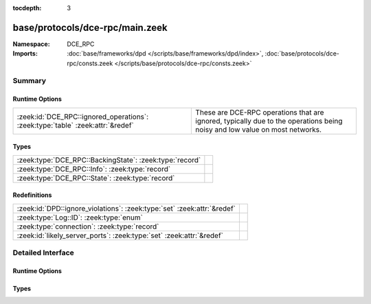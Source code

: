 :tocdepth: 3

base/protocols/dce-rpc/main.zeek
================================
.. zeek:namespace:: DCE_RPC


:Namespace: DCE_RPC
:Imports: :doc:`base/frameworks/dpd </scripts/base/frameworks/dpd/index>`, :doc:`base/protocols/dce-rpc/consts.zeek </scripts/base/protocols/dce-rpc/consts.zeek>`

Summary
~~~~~~~
Runtime Options
###############
============================================================================== ===============================================================
:zeek:id:`DCE_RPC::ignored_operations`: :zeek:type:`table` :zeek:attr:`&redef` These are DCE-RPC operations that are ignored, typically due to
                                                                               the operations being noisy and low value on most networks.
============================================================================== ===============================================================

Types
#####
======================================================= =
:zeek:type:`DCE_RPC::BackingState`: :zeek:type:`record` 
:zeek:type:`DCE_RPC::Info`: :zeek:type:`record`         
:zeek:type:`DCE_RPC::State`: :zeek:type:`record`        
======================================================= =

Redefinitions
#############
======================================================================= =
:zeek:id:`DPD::ignore_violations`: :zeek:type:`set` :zeek:attr:`&redef` 
:zeek:type:`Log::ID`: :zeek:type:`enum`                                 
:zeek:type:`connection`: :zeek:type:`record`                            
:zeek:id:`likely_server_ports`: :zeek:type:`set` :zeek:attr:`&redef`    
======================================================================= =


Detailed Interface
~~~~~~~~~~~~~~~~~~
Runtime Options
###############
.. zeek:id:: DCE_RPC::ignored_operations

   :Type: :zeek:type:`table` [:zeek:type:`string`] of :zeek:type:`set` [:zeek:type:`string`]
   :Attributes: :zeek:attr:`&redef`
   :Default:

      ::

         {
            ["winreg"] = {
               "BaseRegOpenKey",
               "BaseRegEnumKey",
               "OpenClassesRoot",
               "BaseRegCloseKey",
               "OpenLocalMachine",
               "BaseRegQueryValue",
               "BaseRegDeleteKeyEx",
               "BaseRegGetVersion"
            },
            ["spoolss"] = {
               "RpcSplOpenPrinter",
               "RpcClosePrinter"
            },
            ["wkssvc"] = {
               "NetrWkstaGetInfo"
            }
         }


   These are DCE-RPC operations that are ignored, typically due to
   the operations being noisy and low value on most networks.

Types
#####
.. zeek:type:: DCE_RPC::BackingState

   :Type: :zeek:type:`record`

      info: :zeek:type:`DCE_RPC::Info`

      state: :zeek:type:`DCE_RPC::State`


.. zeek:type:: DCE_RPC::Info

   :Type: :zeek:type:`record`

      ts: :zeek:type:`time` :zeek:attr:`&log`
         Timestamp for when the event happened.

      uid: :zeek:type:`string` :zeek:attr:`&log`
         Unique ID for the connection.

      id: :zeek:type:`conn_id` :zeek:attr:`&log`
         The connection's 4-tuple of endpoint addresses/ports.

      rtt: :zeek:type:`interval` :zeek:attr:`&log` :zeek:attr:`&optional`
         Round trip time from the request to the response.
         If either the request or response wasn't seen, 
         this will be null.

      named_pipe: :zeek:type:`string` :zeek:attr:`&log` :zeek:attr:`&optional`
         Remote pipe name.

      endpoint: :zeek:type:`string` :zeek:attr:`&log` :zeek:attr:`&optional`
         Endpoint name looked up from the uuid.

      operation: :zeek:type:`string` :zeek:attr:`&log` :zeek:attr:`&optional`
         Operation seen in the call.


.. zeek:type:: DCE_RPC::State

   :Type: :zeek:type:`record`

      uuid: :zeek:type:`string` :zeek:attr:`&optional`

      named_pipe: :zeek:type:`string` :zeek:attr:`&optional`

      ctx_to_uuid: :zeek:type:`table` [:zeek:type:`count`] of :zeek:type:`string` :zeek:attr:`&optional`



